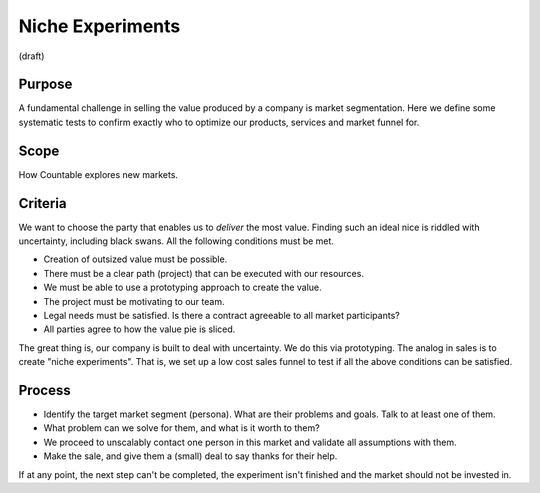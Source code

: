 Niche Experiments
=================

(draft)

Purpose
-------

A fundamental challenge in selling the value produced by a company is
market segmentation. Here we define some systematic tests to confirm
exactly who to optimize our products, services and market funnel for.

Scope
-----

How Countable explores new markets.

Criteria
--------

We want to choose the party that enables us to *deliver* the most value.
Finding such an ideal nice is riddled with uncertainty, including black
swans. All the following conditions must be met.

-  Creation of outsized value must be possible.
-  There must be a clear path (project) that can be executed with our
   resources.
-  We must be able to use a prototyping approach to create the value.
-  The project must be motivating to our team.
-  Legal needs must be satisfied. Is there a contract agreeable to all
   market participants?
-  All parties agree to how the value pie is sliced.

The great thing is, our company is built to deal with uncertainty. We do
this via prototyping. The analog in sales is to create "niche
experiments". That is, we set up a low cost sales funnel to test if all
the above conditions can be satisfied.

Process
-------

-  Identify the target market segment (persona). What are their problems
   and goals. Talk to at least one of them.
-  What problem can we solve for them, and what is it worth to them?
-  We proceed to unscalably contact one person in this market and
   validate all assumptions with them.
-  Make the sale, and give them a (small) deal to say thanks for their
   help.

If at any point, the next step can't be completed, the experiment isn't
finished and the market should not be invested in.
